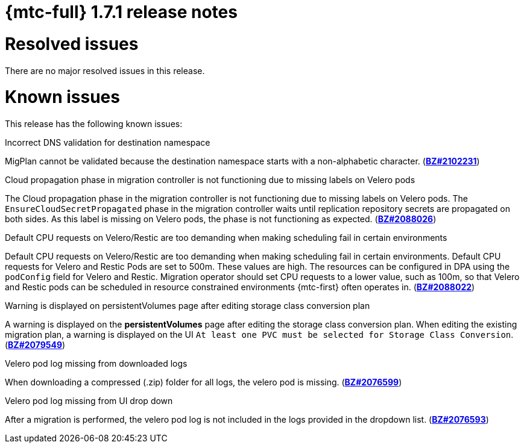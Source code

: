 // Module included in the following assemblies:
//
// * migration_toolkit_for_containers/release_notes/mtc-release-notes-1-7.adoc
:_mod-docs-content-type: REFERENCE
[id="migration-mtc-release-notes-1-7-01_{context}"]
= {mtc-full} 1.7.1 release notes

[id="resolved-issues-1-7-01_{context}"]
= Resolved issues

There are no major resolved issues in this release.

[id="known-issues-1-7-01_{context}"]
= Known issues

This release has the following known issues:

.Incorrect DNS validation for destination namespace
MigPlan cannot be validated because the destination namespace starts with a non-alphabetic character. (link:https://bugzilla.redhat.com/show_bug.cgi?id=2102231[*BZ#2102231*])

.Cloud propagation phase in migration controller is not functioning due to missing labels on Velero pods
The Cloud propagation phase in the migration controller is not functioning due to missing labels on Velero pods. The `EnsureCloudSecretPropagated` phase in the migration controller waits until replication repository secrets are propagated on both sides. As this label is missing on Velero pods, the phase is not functioning as expected. (link:https://bugzilla.redhat.com/show_bug.cgi?id=2088026[*BZ#2088026*])

.Default CPU requests on Velero/Restic are too demanding when making scheduling fail in certain environments
Default CPU requests on Velero/Restic are too demanding when making scheduling fail in certain environments. Default CPU requests for Velero and Restic Pods are set to 500m. These values are high. The resources can be configured in DPA using the `podConfig` field for Velero and Restic. Migration operator should set CPU requests to a lower value, such as 100m, so that Velero and Restic pods can be scheduled in resource constrained environments {mtc-first} often operates in. (link:https://bugzilla.redhat.com/show_bug.cgi?id=2088022[*BZ#2088022*])

.Warning is displayed on persistentVolumes page after editing storage class conversion plan
A warning is displayed on the *persistentVolumes* page after editing the storage class conversion plan. When editing the existing migration plan, a warning is displayed on the UI `At least one PVC must be selected for Storage Class Conversion`. (link:https://bugzilla.redhat.com/show_bug.cgi?id=2079549[*BZ#2079549*])

.Velero pod log missing from downloaded logs
When downloading a compressed (.zip) folder for all logs, the velero pod is missing. (link:https://bugzilla.redhat.com/show_bug.cgi?id=2076599[*BZ#2076599*])

.Velero pod log missing from UI drop down
After a migration is performed, the velero pod log is not included in the logs provided in the dropdown list. (link:https://bugzilla.redhat.com/show_bug.cgi?id=2076593[*BZ#2076593*])

